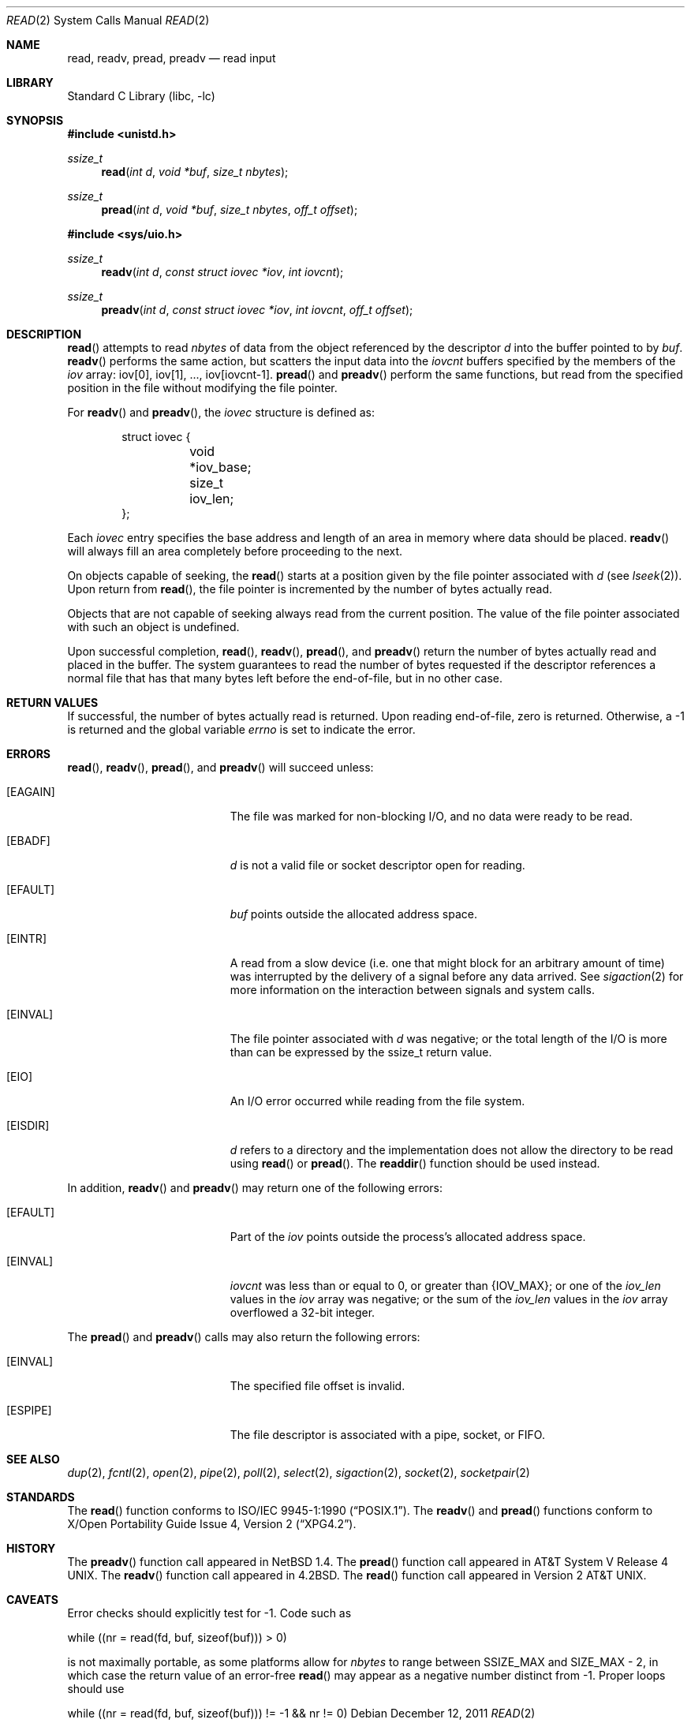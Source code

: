 .\"	$NetBSD$
.\"
.\" Copyright (c) 1980, 1991, 1993
.\"	The Regents of the University of California.  All rights reserved.
.\"
.\" Redistribution and use in source and binary forms, with or without
.\" modification, are permitted provided that the following conditions
.\" are met:
.\" 1. Redistributions of source code must retain the above copyright
.\"    notice, this list of conditions and the following disclaimer.
.\" 2. Redistributions in binary form must reproduce the above copyright
.\"    notice, this list of conditions and the following disclaimer in the
.\"    documentation and/or other materials provided with the distribution.
.\" 3. Neither the name of the University nor the names of its contributors
.\"    may be used to endorse or promote products derived from this software
.\"    without specific prior written permission.
.\"
.\" THIS SOFTWARE IS PROVIDED BY THE REGENTS AND CONTRIBUTORS ``AS IS'' AND
.\" ANY EXPRESS OR IMPLIED WARRANTIES, INCLUDING, BUT NOT LIMITED TO, THE
.\" IMPLIED WARRANTIES OF MERCHANTABILITY AND FITNESS FOR A PARTICULAR PURPOSE
.\" ARE DISCLAIMED.  IN NO EVENT SHALL THE REGENTS OR CONTRIBUTORS BE LIABLE
.\" FOR ANY DIRECT, INDIRECT, INCIDENTAL, SPECIAL, EXEMPLARY, OR CONSEQUENTIAL
.\" DAMAGES (INCLUDING, BUT NOT LIMITED TO, PROCUREMENT OF SUBSTITUTE GOODS
.\" OR SERVICES; LOSS OF USE, DATA, OR PROFITS; OR BUSINESS INTERRUPTION)
.\" HOWEVER CAUSED AND ON ANY THEORY OF LIABILITY, WHETHER IN CONTRACT, STRICT
.\" LIABILITY, OR TORT (INCLUDING NEGLIGENCE OR OTHERWISE) ARISING IN ANY WAY
.\" OUT OF THE USE OF THIS SOFTWARE, EVEN IF ADVISED OF THE POSSIBILITY OF
.\" SUCH DAMAGE.
.\"
.\"     @(#)read.2	8.4 (Berkeley) 2/26/94
.\"
.Dd December 12, 2011
.Dt READ 2
.Os
.Sh NAME
.Nm read ,
.Nm readv ,
.Nm pread ,
.Nm preadv
.Nd read input
.Sh LIBRARY
.Lb libc
.Sh SYNOPSIS
.In unistd.h
.Ft ssize_t
.Fn read "int d" "void *buf" "size_t nbytes"
.Ft ssize_t
.Fn pread "int d" "void *buf" "size_t nbytes" "off_t offset"
.In sys/uio.h
.Ft ssize_t
.Fn readv "int d" "const struct iovec *iov" "int iovcnt"
.Ft ssize_t
.Fn preadv "int d" "const struct iovec *iov" "int iovcnt" "off_t offset"
.Sh DESCRIPTION
.Fn read
attempts to read
.Fa nbytes
of data from the object referenced by the descriptor
.Fa d
into the buffer pointed to by
.Fa buf .
.Fn readv
performs the same action, but scatters the input data
into the
.Fa iovcnt
buffers specified by the members of the
.Fa iov
array: iov[0], iov[1], ..., iov[iovcnt\|\-\|1].
.Fn pread
and
.Fn preadv
perform the same functions, but read from the specified position in
the file without modifying the file pointer.
.Pp
For
.Fn readv
and
.Fn preadv ,
the
.Fa iovec
structure is defined as:
.Pp
.Bd -literal -offset indent -compact
struct iovec {
	void *iov_base;
	size_t iov_len;
};
.Ed
.Pp
Each
.Fa iovec
entry specifies the base address and length of an area
in memory where data should be placed.
.Fn readv
will always fill an area completely before proceeding
to the next.
.Pp
On objects capable of seeking, the
.Fn read
starts at a position
given by the file pointer associated with
.Fa d
(see
.Xr lseek 2 ) .
Upon return from
.Fn read ,
the file pointer is incremented by the number of bytes actually read.
.Pp
Objects that are not capable of seeking always read from the current
position.
The value of the file pointer associated with such an object is undefined.
.Pp
Upon successful completion,
.Fn read ,
.Fn readv ,
.Fn pread ,
and
.Fn preadv
return the number of bytes actually read and placed in the buffer.
The system guarantees to read the number of bytes requested if
the descriptor references a normal file that has that many bytes left
before the end-of-file, but in no other case.
.Sh RETURN VALUES
If successful, the
number of bytes actually read is returned.
Upon reading end-of-file, zero is returned.
Otherwise, a \-1 is returned and the global variable
.Va errno
is set to indicate the error.
.Sh ERRORS
.Fn read ,
.Fn readv ,
.Fn pread ,
and
.Fn preadv
will succeed unless:
.Bl -tag -width Er
.It Bq Er EAGAIN
The file was marked for non-blocking I/O,
and no data were ready to be read.
.It Bq Er EBADF
.Fa d
is not a valid file or socket descriptor open for reading.
.It Bq Er EFAULT
.Fa buf
points outside the allocated address space.
.It Bq Er EINTR
A read from a slow device
(i.e. one that might block for an arbitrary amount of time)
was interrupted by the delivery of a signal
before any data arrived.
See
.Xr sigaction 2
for more information on the interaction between signals and system
calls.
.It Bq Er EINVAL
The file pointer associated with
.Fa d
was negative; or
the total length of the I/O is more than can be expressed by the ssize_t
return value.
.It Bq Er EIO
An I/O error occurred while reading from the file system.
.It Bq Er EISDIR
.Fa d
refers to a directory and the implementation does not allow the directory
to be read using
.Fn read
or
.Fn pread .
The
.Fn readdir
function should be used instead.
.El
.Pp
In addition,
.Fn readv
and
.Fn preadv
may return one of the following errors:
.Bl -tag -width Er
.It Bq Er EFAULT
Part of the
.Fa iov
points outside the process's allocated address space.
.It Bq Er EINVAL
.Fa iovcnt
was less than or equal to 0, or greater than
.Brq Dv IOV_MAX ;
or one of the
.Fa iov_len
values in the
.Fa iov
array was negative; or
the sum of the
.Fa iov_len
values in the
.Fa iov
array overflowed a 32-bit integer.
.El
.Pp
The
.Fn pread
and
.Fn preadv
calls may also return the following errors:
.Bl -tag -width Er
.It Bq Er EINVAL
The specified file offset is invalid.
.It Bq Er ESPIPE
The file descriptor is associated with a pipe, socket, or FIFO.
.El
.Sh SEE ALSO
.Xr dup 2 ,
.Xr fcntl 2 ,
.Xr open 2 ,
.Xr pipe 2 ,
.Xr poll 2 ,
.Xr select 2 ,
.Xr sigaction 2 ,
.Xr socket 2 ,
.Xr socketpair 2
.Sh STANDARDS
The
.Fn read
function conforms to
.St -p1003.1-90 .
The
.Fn readv
and
.Fn pread
functions conform to
.St -xpg4.2 .
.Sh HISTORY
The
.Fn preadv
function call
appeared in
.Nx 1.4 .
The
.Fn pread
function call
appeared in
.At V.4 .
The
.Fn readv
function call
appeared in
.Bx 4.2 .
The
.Fn read
function call appeared in
.At v2 .
.Sh CAVEATS
Error checks should explicitly test for \-1.
Code such as
.Bd -literal
	while ((nr = read(fd, buf, sizeof(buf))) \*[Gt] 0)
.Ed
.Pp
is not maximally portable, as some platforms allow for
.Va nbytes
to range between
.Dv SSIZE_MAX
and
.Dv SIZE_MAX
\- 2, in which case the return value of an error-free
.Fn read
may appear as a negative number distinct from \-1.
Proper loops should use
.Bd -literal
	while ((nr = read(fd, buf, sizeof(buf))) != -1 \*[Am]\*[Am] nr != 0)
.Ed
